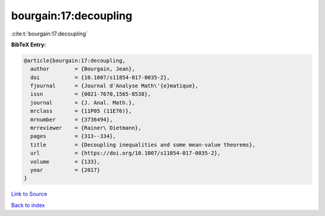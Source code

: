 bourgain:17:decoupling
======================

:cite:t:`bourgain:17:decoupling`

**BibTeX Entry:**

.. code-block:: bibtex

   @article{bourgain:17:decoupling,
     author        = {Bourgain, Jean},
     doi           = {10.1007/s11854-017-0035-2},
     fjournal      = {Journal d'Analyse Math\'{e}matique},
     issn          = {0021-7670,1565-8538},
     journal       = {J. Anal. Math.},
     mrclass       = {11P05 (11E76)},
     mrnumber      = {3736494},
     mrreviewer    = {Rainer\ Dietmann},
     pages         = {313--334},
     title         = {Decoupling inequalities and some mean-value theorems},
     url           = {https://doi.org/10.1007/s11854-017-0035-2},
     volume        = {133},
     year          = {2017}
   }

`Link to Source <https://doi.org/10.1007/s11854-017-0035-2},>`_


`Back to index <../By-Cite-Keys.html>`_
